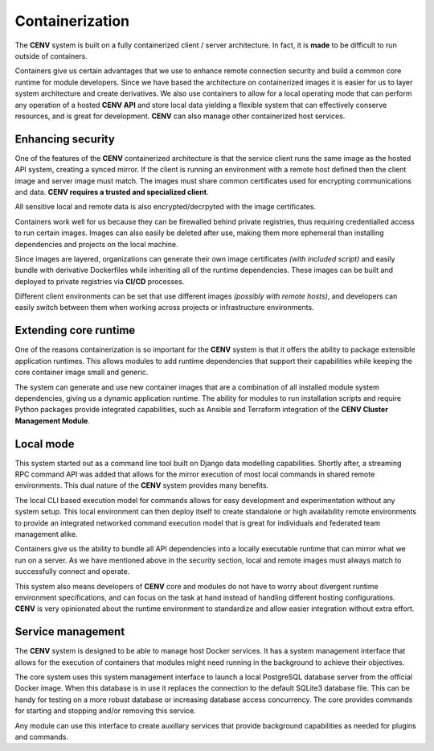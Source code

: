 ################
Containerization
################

The **CENV** system is built on a fully containerized client / server architecture.  In fact, it is **made** to be difficult to run outside of containers.

Containers give us certain advantages that we use to enhance remote connection security and build a common core runtime for module developers.  Since we have based the architecture on containerized images it is easier for us to layer system architecture and create derivatives.  We also use containers to allow for a local operating mode that can perform any operation of a hosted **CENV API** and store local data yielding a flexible system that can effectively conserve resources, and is great for development.  **CENV** can also manage other containerized host services.

==================
Enhancing security
==================

One of the features of the **CENV** containerized architecture is that the service client runs the same image as the hosted API system, creating a synced mirror.  If the client is running an environment with a remote host defined then the client image and server image must match.  The images must share common certificates used for encrypting communications and data. **CENV requires a trusted and specialized client**.

All sensitive local and remote data is also encrypted/decrpyted with the image certificates.

Containers work well for us because they can be firewalled behind private registries, thus requiring credentialled access to run certain images.  Images can also easily be deleted after use, making them more ephemeral than installing dependencies and projects on the local machine.

Since images are layered, organizations can generate their own image certificates *(with included script)* and easily bundle with derivative Dockerfiles while inheriting all of the runtime dependencies.  These images can be built and deployed to private registries via **CI/CD** processes.

Different client environments can be set that use different images *(possibly with remote hosts)*, and developers can easily switch between them when working across projects or infrastructure environments.

======================
Extending core runtime
======================

One of the reasons containerization is so important for the **CENV** system is that it offers the ability to package extensible application runtimes.  This allows modules to add runtime dependencies that support their capabilities while keeping the core container image small and generic.

The system can generate and use new container images that are a combination of all installed module system dependencies, giving us a dynamic application runtime.  The ability for modules to run installation scripts and require Python packages provide integrated capabilities, such as Ansible and Terraform integration of the **CENV Cluster Management Module**.

==========
Local mode
==========

This system started out as a command line tool built on Django data modelling capabilities.  Shortly after, a streaming RPC command API was added that allows for the mirror execution of most local commands in shared remote environments.  This dual nature of the **CENV** system provides many benefits.

The local CLI based execution model for commands allows for easy development and experimentation without any system setup.  This local environment can then deploy itself to create standalone or high availability remote environments to provide an integrated networked command execution model that is great for individuals and federated team management alike.

Containers give us the ability to bundle all API dependencies into a locally executable runtime that can mirror what we run on a server.  As we have mentioned above in the security section, local and remote images must always match to successfully connect and operate.

This system also means developers of **CENV** core and modules do not have to worry about divergent runtime environment specifications, and can focus on the task at hand instead of handling different hosting configurations.  **CENV** is very opinionated about the runtime environment to standardize and allow easier integration without extra effort.

==================
Service management
==================

The **CENV** system is designed to be able to manage host Docker services.  It has a system management interface that allows for the execution of containers that modules might need running in the background to achieve their objectives.

The core system uses this system management interface to launch a local PostgreSQL database server from the official Docker image.  When this database is in use it replaces the connection to the default SQLite3 database file.  This can be handy for testing on a more robust database or increasing database access concurrency.  The core provides commands for starting and stopping and/or removing this service.

Any module can use this interface to create auxillary services that provide background capabilities as needed for plugins and commands.
